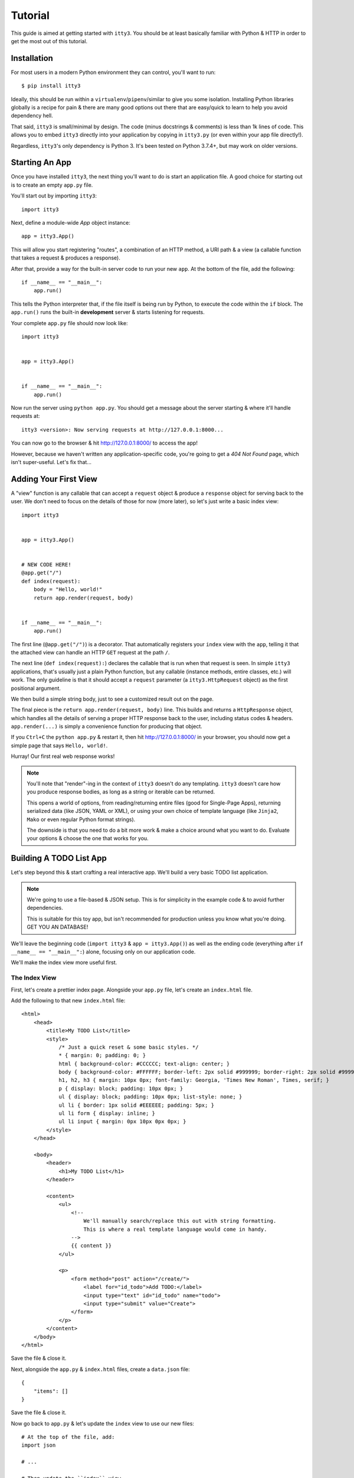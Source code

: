 .. _tutorial:

========
Tutorial
========

This guide is aimed at getting started with ``itty3``. You should be at least
basically familiar with Python & HTTP in order to get the most out of this
tutorial.

Installation
============

For most users in a modern Python environment they can control, you'll want
to run::

    $ pip install itty3

Ideally, this should be run within a ``virtualenv``/``pipenv``/similar to
give you some isolation. Installing Python libraries globally is a recipe
for pain & there are many good options out there that are easy/quick to learn
to help you avoid dependency hell.

That said, ``itty3`` is small/minimal by design. The code (minus docstrings
& comments) is less than 1k lines of code. This allows you to embed ``itty3``
directly into your application by copying in ``itty3.py`` (or even within
your app file directly!).

Regardless, ``itty3``'s only dependency is Python 3. It's been tested on
Python 3.7.4+, but may work on older versions.

Starting An App
===============

Once you have installed ``itty3``, the next thing you'll want to do is start
an application file. A good choice for starting out is to create an
empty ``app.py`` file.

You'll start out by importing ``itty3``::

    import itty3

Next, define a module-wide `App` object instance::

    app = itty3.App()

This will allow you start registering "routes", a combination of an HTTP
method, a URI path & a view (a callable function that takes a request &
produces a response).

After that, provide a way for the built-in server code to run your new
``app``. At the bottom of the file, add the following::

    if __name__ == "__main__":
        app.run()

This tells the Python interpreter that, if the file itself is being run by
Python, to execute the code within the ``if`` block. The ``app.run()``
runs the built-in **development** server & starts listening for requests.

Your complete ``app.py`` file should now look like::

    import itty3


    app = itty3.App()


    if __name__ == "__main__":
        app.run()

Now run the server using ``python app.py``. You should get a message about
the server starting & where it'll handle requests at::

    itty3 <version>: Now serving requests at http://127.0.0.1:8000...

You can now go to the browser & hit http://127.0.0.1:8000/ to access the app!

However, because we haven't written any application-specific code, you're
going to get a `404 Not Found` page, which isn't super-useful. Let's fix
that...

Adding Your First View
======================

A "view" function is any callable that can accept a ``request`` object &
produce a ``response`` object for serving back to the user. We don't
need to focus on the details of those for now (more later), so let's just
write a basic index view::

    import itty3


    app = itty3.App()


    # NEW CODE HERE!
    @app.get("/")
    def index(request):
        body = "Hello, world!"
        return app.render(request, body)


    if __name__ == "__main__":
        app.run()

The first line (``@app.get("/")``) is a decorator. That automatically
registers your ``index`` view with the ``app``, telling it that the attached
view can handle an HTTP ``GET`` request at the path ``/``.

The next line (``def index(request):``) declares the callable that is
run when that request is seen. In simple ``itty3`` applications, that's
usually just a plain Python function, but any callable (instance methods,
entire classes, etc.) will work. The only guideline is that it should accept
a ``request`` parameter (a ``itty3.HttpRequest`` object) as the first
positional argument.

We then build a simple string body, just to see a customized result out on
the page.

The final piece is the ``return app.render(request, body)`` line. This builds
and returns a ``HttpResponse`` object, which handles all the details of
serving a proper HTTP response back to the user, including status codes &
headers. ``app.render(...)`` is simply a convenience function for producing
that object.

If you ``Ctrl+C`` the ``python app.py`` & restart it, then hit
http://127.0.0.1:8000/ in your browser, you should now get a simple page
that says ``Hello, world!``.

Hurray! Our first real web response works!

.. note:: You'll note that "render"-ing in the context of ``itty3`` doesn't
    do any templating. ``itty3`` doesn't care how you produce response
    bodies, as long as a string or iterable can be returned.

    This opens a world of options, from reading/returning entire files
    (good for Single-Page Apps), returning serialized data (like JSON, YAML
    or XML), or using your own choice of template language (like ``Jinja2``,
    ``Mako`` or even regular Python format strings).

    The downside is that you need to do a bit more work & make a choice
    around what you want to do. Evaluate your options & choose the one that
    works for you.

Building A TODO List App
========================

Let's step beyond this & start crafting a real interactive app.
We'll build a very basic TODO list application.

.. note:: We're going to use a file-based & JSON setup. This is for
    simplicity in the example code & to avoid further dependencies.

    This is suitable for this toy app, but isn't recommended for production
    unless you know what you're doing. GET YOU AN DATABASE!

We'll leave the beginning code (``import itty3`` & ``app = itty3.App()``) as
well as the ending code (everything after ``if __name__ == "__main__":``)
alone, focusing only on our application code.

We'll make the index view more useful first.

The Index View
--------------

First, let's create a prettier index page. Alongside your ``app.py`` file,
let's create an ``index.html`` file.

Add the following to that new ``index.html`` file::

    <html>
        <head>
            <title>My TODO List</title>
            <style>
                /* Just a quick reset & some basic styles. */
                * { margin: 0; padding: 0; }
                html { background-color: #CCCCCC; text-align: center; }
                body { background-color: #FFFFFF; border-left: 2px solid #999999; border-right: 2px solid #999999; font-family: Helvetica, Arial, sans-serif; font-size: 14px; margin: 0 auto; text-align: left; width: 60%; padding: 40px 20px; }
                h1, h2, h3 { margin: 10px 0px; font-family: Georgia, 'Times New Roman', Times, serif; }
                p { display: block; padding: 10px 0px; }
                ul { display: block; padding: 10px 0px; list-style: none; }
                ul li { border: 1px solid #EEEEEE; padding: 5px; }
                ul li form { display: inline; }
                ul li input { margin: 0px 10px 0px 0px; }
            </style>
        </head>

        <body>
            <header>
                <h1>My TODO List</h1>
            </header>

            <content>
                <ul>
                    <!--
                        We'll manually search/replace this out with string formatting.
                        This is where a real template language would come in handy.
                    -->
                    {{ content }}
                </ul>

                <p>
                    <form method="post" action="/create/">
                        <label for="id_todo">Add TODO:</label>
                        <input type="text" id="id_todo" name="todo">
                        <input type="submit" value="Create">
                    </form>
                </p>
            </content>
        </body>
    </html>

Save the file & close it.

Next, alongside the ``app.py`` & ``index.html`` files, create a
``data.json`` file::

    {
        "items": []
    }

Save the file & close it.

Now go back to ``app.py`` & let's update the ``index`` view to use our
new files::

    # At the top of the file, add:
    import json

    # ...

    # Then update the ``index`` view.
    @app.get("/")
    def index(request):
        # We'll open/read the HTML file.
        with open("index.html") as index_file:
            template = index_file.read()

        # Pull in the JSON data (currently mostly-empty).
        with open("data.json") as data_file:
            data = json.load(data_file)

        content = ""

        # Create the list of TODO items.
        for offset, item in enumerate(data.get("items", [])):
            # Note: This is gross & dangerous! You need to escape your
            # data in a real app to prevent XSS attacks!
            content += "<li>{}</li>".format(item)

        if not content:
            content = "<li>Nothing to do!</li>"

        # Now "template" in the data.
        template = template.replace("{{ content }}", content)

        # Return the response.
        return app.render(request, template)

Restart the server & check http://127.0.0.1:8000/ in your browser. You
should now have some HTML & an empty TODO list!

You can verify things are working by manually changing your ``data.json``
to::

    {
        "items": [
            "Finish TODO list app",
            "Do some gardening",
            "Take a nap"
        ]
    }

Then reloading the page (no server restart needed).


Creating New TODOs View
-----------------------

Now that we can see our TODO list, let's add a way to create new TODO.
We'll be creating a **second** function::

    @app.post("/create/")
    def create_todo(request):
        # Pull in the JSON data (currently mostly-empty).
        with open("data.json") as data_file:
            data = json.load(data_file)

        # Retrieve the new TODO text from the POST'ed data.
        new_todo = request.POST.get("todo", "---").strip()

        # Append it onto the TODO items.
        data["items"].append(new_todo)

        # Write the data back out.
        with open("data.json", "w") as data_file:
            json.dump(data, data_file, indent=4)

        # Finally, redirect back to the main list.
        return app.redirect(request, "/")

We're doing a couple new things here. First, we're using ``@app.post(...)``,
which hooks up a route for an HTTP POST request.

Second, we're making use of ``request.POST``. This is a ``QueryDict``,
a ``dict``-like object that contains all the ``POST``'ed form values.

.. note:: If you're handling JSON or another different request body, you
    should **NOT** use ``request.POST``. Instead, use ``request.body`` &
    manually decode the contents of that string.

Finally, we're using ``app.redirect(...)``, which is a convenience function
for sending an HTTP (temporary) redirect back to the main page. This
triggers a fresh load of the TODO list, including the newly added TODO.

Restart your ``python app.py``, reload in your browser & try creating a new
TODO item.

Aside: Auto-Reloading Server
----------------------------

By now, you may be tired of manually restarting your ``app.py`` server.
To make things a little easier, we'll set up Gunicorn_ to serve our
local traffic.

First, install ``gunicorn``::

    $ pip install gunicorn

Next, instead of running ``python app.py``, we'll run::

    $ gunicorn -w 1 -t 0 --reload app:app

Now, whenever we change our ``app.py`` file, ``gunicorn`` will automatically
reload the code. Now it'll always be serving the current code to our browser.

No more restarts!

.. _Gunicorn: https://gunicorn.org/

Marking TODOs As Done
---------------------

The last bit of our TODO list app is being able to mark a TODO as completed.

First, we'll need to modify our ``index`` view. Find the line::

    content += "<li>{}</li>".format(item)

...and change it to::

    content += '<li><form method="post" action="/done/{offset}/"><input type="submit" value="Complete"></form>{item}</li>'.format(
        offset=offset,
        item=item
    )

We unfortunately need to use ``POST`` here, as HTML forms can't submit
``DELETE`` requests.

.. note:: Yes, there are better ways to handle this form submission.
    Adding some modern JS would be a good exercise for the reader. :)

Finally, we need to add a new view::

    @app.post("/done/<int:offset>/")
    def mark_done(request, offset):
        # Pull in the JSON data (currently mostly-empty).
        with open("data.json") as data_file:
            data = json.load(data_file)

        items = data.get("items", [])

        if offset < 0 or offset >= len(items):
            return app.error_404(request, "Not Found")

        # Move it to "done".
        data.setdefault("done", [])
        data["done"].append(items[offset])

        # Slice out the offset.
        plus_one = offset + 1
        data["items"] = items[:offset] + items[plus_one:]

        # Write the data back out.
        with open("data.json", "w") as data_file:
            json.dump(data, data_file, indent=4)

        # Finally, redirect back to the main list.
        return app.redirect(request, "/")

This is very similar to the ``create_todo`` view, with just a couple
modifications.

First, note that our path is ``/done/<int:offset>/`` & we've added a
``offset`` parameter to the view's function declaration. This lets us
capture data out of the URL & use it in our app.

Next, we use that ``offset`` to check to ensure it's within the bounds
of the ``items``. If not, we call ``app.error_404(...)`` to supply a
``404 Not Found`` response.

We then archive the item to a (potentially new) ``"done"`` key within our
JSON. And then we overwrite the ``items`` with a slice that excludes the
desired offset.

Reload in the browser & give it a spin!


Congratulations!
================

With this, you've built your first working application with ``itty3``.

For more information, you can:

* Refer to the API docs at :doc:`reference/itty3`
* Check out the :ref:`deploying` guide
* Find out how to :ref:`extending`
* Learn how to :ref:`troubleshooting`

Happy developing!
